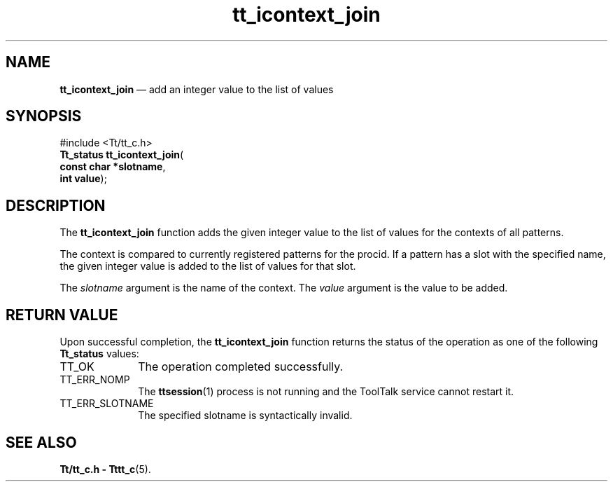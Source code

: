 '\" t
...\" ico_join.sgm /main/5 1996/08/30 12:47:46 rws $
...\" ico_join.sgm /main/5 1996/08/30 12:47:46 rws $-->
.de P!
.fl
\!!1 setgray
.fl
\\&.\"
.fl
\!!0 setgray
.fl			\" force out current output buffer
\!!save /psv exch def currentpoint translate 0 0 moveto
\!!/showpage{}def
.fl			\" prolog
.sy sed -e 's/^/!/' \\$1\" bring in postscript file
\!!psv restore
.
.de pF
.ie     \\*(f1 .ds f1 \\n(.f
.el .ie \\*(f2 .ds f2 \\n(.f
.el .ie \\*(f3 .ds f3 \\n(.f
.el .ie \\*(f4 .ds f4 \\n(.f
.el .tm ? font overflow
.ft \\$1
..
.de fP
.ie     !\\*(f4 \{\
.	ft \\*(f4
.	ds f4\"
'	br \}
.el .ie !\\*(f3 \{\
.	ft \\*(f3
.	ds f3\"
'	br \}
.el .ie !\\*(f2 \{\
.	ft \\*(f2
.	ds f2\"
'	br \}
.el .ie !\\*(f1 \{\
.	ft \\*(f1
.	ds f1\"
'	br \}
.el .tm ? font underflow
..
.ds f1\"
.ds f2\"
.ds f3\"
.ds f4\"
.ta 8n 16n 24n 32n 40n 48n 56n 64n 72n 
.TH "tt_icontext_join" "library call"
.SH "NAME"
\fBtt_icontext_join\fP \(em add an integer value to the list of values
.SH "SYNOPSIS"
.PP
.nf
#include <Tt/tt_c\&.h>
\fBTt_status \fBtt_icontext_join\fP\fR(
\fBconst char *\fBslotname\fR\fR,
\fBint \fBvalue\fR\fR);
.fi
.SH "DESCRIPTION"
.PP
The
\fBtt_icontext_join\fP function
adds the given integer value to the list of values for the contexts of all
patterns\&.
.PP
The context is compared to currently registered patterns for the
procid\&.
If a
pattern has a slot with the specified name,
the given integer value is added to
the list of values for that slot\&.
.PP
The
\fIslotname\fP argument is the name of the context\&.
The
\fIvalue\fP argument is the value to be added\&.
.SH "RETURN VALUE"
.PP
Upon successful completion, the
\fBtt_icontext_join\fP function returns the status of the operation as one of the following
\fBTt_status\fR values:
.IP "TT_OK" 10
The operation completed successfully\&.
.IP "TT_ERR_NOMP" 10
The
\fBttsession\fP(1) process is not running and the ToolTalk service cannot restart it\&.
.IP "TT_ERR_SLOTNAME" 10
The specified slotname is syntactically invalid\&.
.SH "SEE ALSO"
.PP
\fBTt/tt_c\&.h - Tttt_c\fP(5)\&.
...\" created by instant / docbook-to-man, Sun 02 Sep 2012, 09:40
